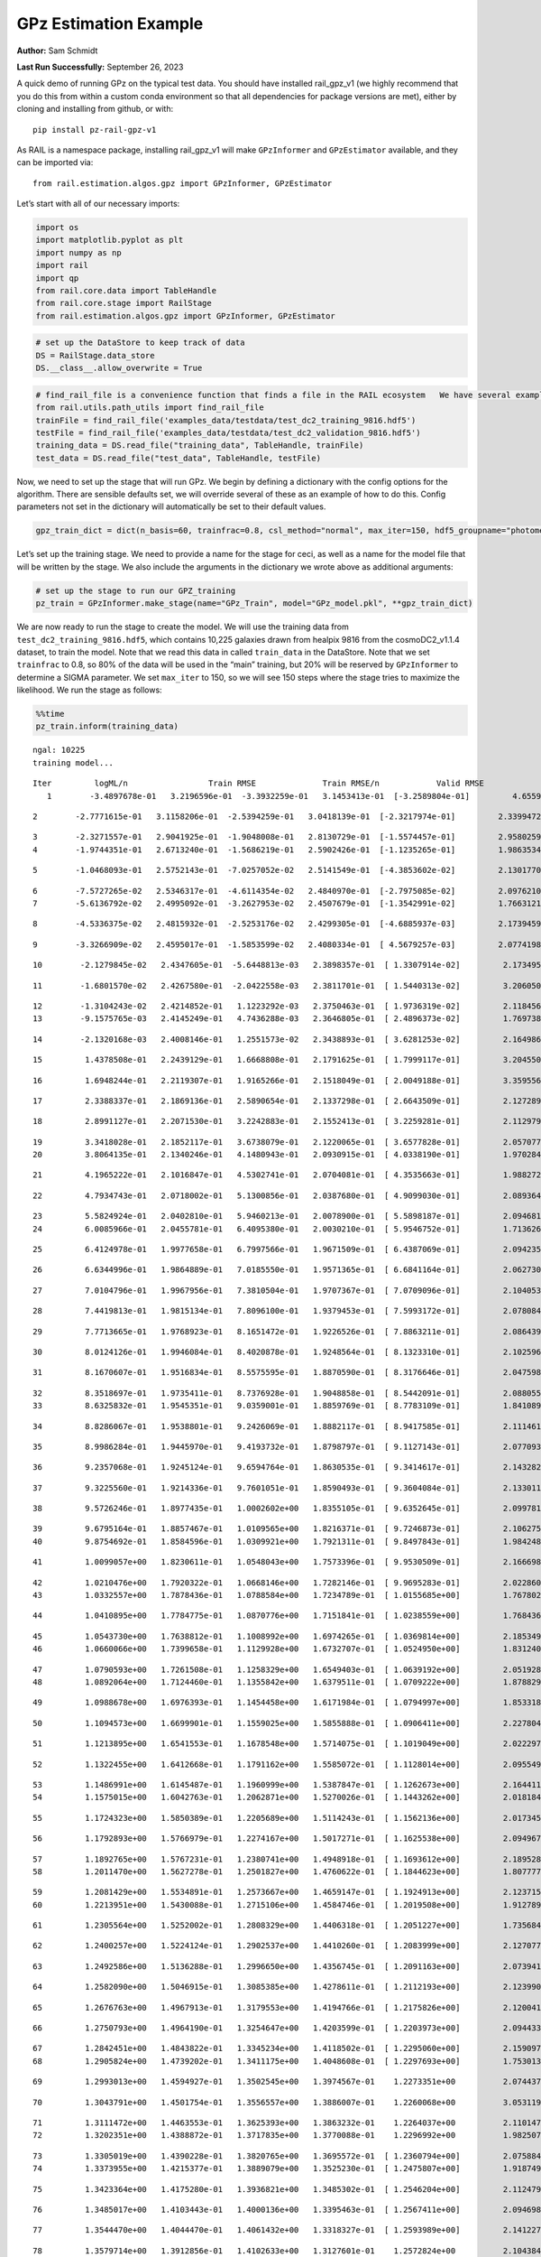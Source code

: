 GPz Estimation Example
======================

**Author:** Sam Schmidt

**Last Run Successfully:** September 26, 2023

A quick demo of running GPz on the typical test data. You should have
installed rail_gpz_v1 (we highly recommend that you do this from within
a custom conda environment so that all dependencies for package versions
are met), either by cloning and installing from github, or with:

::

   pip install pz-rail-gpz-v1

As RAIL is a namespace package, installing rail_gpz_v1 will make
``GPzInformer`` and ``GPzEstimator`` available, and they can be imported
via:

::

   from rail.estimation.algos.gpz import GPzInformer, GPzEstimator

Let’s start with all of our necessary imports:

.. code:: ipython3

    import os
    import matplotlib.pyplot as plt
    import numpy as np
    import rail
    import qp
    from rail.core.data import TableHandle
    from rail.core.stage import RailStage
    from rail.estimation.algos.gpz import GPzInformer, GPzEstimator

.. code:: ipython3

    # set up the DataStore to keep track of data
    DS = RailStage.data_store
    DS.__class__.allow_overwrite = True

.. code:: ipython3

    # find_rail_file is a convenience function that finds a file in the RAIL ecosystem   We have several example data files that are copied with RAIL that we can use for our example run, let's grab those files, one for training/validation, and the other for testing:
    from rail.utils.path_utils import find_rail_file
    trainFile = find_rail_file('examples_data/testdata/test_dc2_training_9816.hdf5')
    testFile = find_rail_file('examples_data/testdata/test_dc2_validation_9816.hdf5')
    training_data = DS.read_file("training_data", TableHandle, trainFile)
    test_data = DS.read_file("test_data", TableHandle, testFile)

Now, we need to set up the stage that will run GPz. We begin by defining
a dictionary with the config options for the algorithm. There are
sensible defaults set, we will override several of these as an example
of how to do this. Config parameters not set in the dictionary will
automatically be set to their default values.

.. code:: ipython3

    gpz_train_dict = dict(n_basis=60, trainfrac=0.8, csl_method="normal", max_iter=150, hdf5_groupname="photometry") 

Let’s set up the training stage. We need to provide a name for the stage
for ceci, as well as a name for the model file that will be written by
the stage. We also include the arguments in the dictionary we wrote
above as additional arguments:

.. code:: ipython3

    # set up the stage to run our GPZ_training
    pz_train = GPzInformer.make_stage(name="GPz_Train", model="GPz_model.pkl", **gpz_train_dict)

We are now ready to run the stage to create the model. We will use the
training data from ``test_dc2_training_9816.hdf5``, which contains
10,225 galaxies drawn from healpix 9816 from the cosmoDC2_v1.1.4
dataset, to train the model. Note that we read this data in called
``train_data`` in the DataStore. Note that we set ``trainfrac`` to 0.8,
so 80% of the data will be used in the “main” training, but 20% will be
reserved by ``GPzInformer`` to determine a SIGMA parameter. We set
``max_iter`` to 150, so we will see 150 steps where the stage tries to
maximize the likelihood. We run the stage as follows:

.. code:: ipython3

    %%time
    pz_train.inform(training_data)


.. parsed-literal::

    ngal: 10225
    training model...


.. parsed-literal::

    Iter	 logML/n 		 Train RMSE		 Train RMSE/n		 Valid RMSE		 Valid MLL		 Time    
       1	-3.4897678e-01	 3.2196596e-01	-3.3932259e-01	 3.1453413e-01	[-3.2589804e-01]	 4.6559143e-01


.. parsed-literal::

       2	-2.7771615e-01	 3.1158206e-01	-2.5394259e-01	 3.0418139e-01	[-2.3217974e-01]	 2.3399472e-01


.. parsed-literal::

       3	-2.3271557e-01	 2.9041925e-01	-1.9048008e-01	 2.8130729e-01	[-1.5574457e-01]	 2.9580259e-01
       4	-1.9744351e-01	 2.6713240e-01	-1.5686219e-01	 2.5902426e-01	[-1.1235265e-01]	 1.9863534e-01


.. parsed-literal::

       5	-1.0468093e-01	 2.5752143e-01	-7.0257052e-02	 2.5141549e-01	[-4.3853602e-02]	 2.1301770e-01


.. parsed-literal::

       6	-7.5727265e-02	 2.5346317e-01	-4.6114354e-02	 2.4840970e-01	[-2.7975085e-02]	 2.0976210e-01
       7	-5.6136792e-02	 2.4995092e-01	-3.2627953e-02	 2.4507679e-01	[-1.3542991e-02]	 1.7663121e-01


.. parsed-literal::

       8	-4.5336375e-02	 2.4815932e-01	-2.5253176e-02	 2.4299305e-01	[-4.6885937e-03]	 2.1739459e-01


.. parsed-literal::

       9	-3.3266909e-02	 2.4595017e-01	-1.5853599e-02	 2.4080334e-01	[ 4.5679257e-03]	 2.0774198e-01


.. parsed-literal::

      10	-2.1279845e-02	 2.4347605e-01	-5.6448813e-03	 2.3898357e-01	[ 1.3307914e-02]	 2.1734953e-01


.. parsed-literal::

      11	-1.6801570e-02	 2.4267580e-01	-2.0422558e-03	 2.3811701e-01	[ 1.5440313e-02]	 3.2060504e-01


.. parsed-literal::

      12	-1.3104243e-02	 2.4214852e-01	 1.1223292e-03	 2.3750463e-01	[ 1.9736319e-02]	 2.1184564e-01
      13	-9.1575765e-03	 2.4145249e-01	 4.7436288e-03	 2.3646805e-01	[ 2.4896373e-02]	 1.7697382e-01


.. parsed-literal::

      14	-2.1320168e-03	 2.4008146e-01	 1.2551573e-02	 2.3438893e-01	[ 3.6281253e-02]	 2.1649861e-01


.. parsed-literal::

      15	 1.4378508e-01	 2.2439129e-01	 1.6668808e-01	 2.1791625e-01	[ 1.7999117e-01]	 3.2045507e-01


.. parsed-literal::

      16	 1.6948244e-01	 2.2119307e-01	 1.9165266e-01	 2.1518049e-01	[ 2.0049188e-01]	 3.3595562e-01


.. parsed-literal::

      17	 2.3388337e-01	 2.1869136e-01	 2.5890654e-01	 2.1337298e-01	[ 2.6643509e-01]	 2.1272898e-01


.. parsed-literal::

      18	 2.8991127e-01	 2.2071530e-01	 3.2242883e-01	 2.1552413e-01	[ 3.2259281e-01]	 2.1129799e-01


.. parsed-literal::

      19	 3.3418028e-01	 2.1852117e-01	 3.6738079e-01	 2.1220065e-01	[ 3.6577828e-01]	 2.0570779e-01
      20	 3.8064135e-01	 2.1340246e-01	 4.1480943e-01	 2.0930915e-01	[ 4.0338190e-01]	 1.9702840e-01


.. parsed-literal::

      21	 4.1965222e-01	 2.1016847e-01	 4.5302741e-01	 2.0704081e-01	[ 4.3535663e-01]	 1.9882727e-01


.. parsed-literal::

      22	 4.7934743e-01	 2.0718002e-01	 5.1300856e-01	 2.0387680e-01	[ 4.9099030e-01]	 2.0893645e-01


.. parsed-literal::

      23	 5.5824924e-01	 2.0402810e-01	 5.9460213e-01	 2.0078900e-01	[ 5.5898187e-01]	 2.0946813e-01
      24	 6.0085966e-01	 2.0455781e-01	 6.4095380e-01	 2.0030210e-01	[ 5.9546752e-01]	 1.7136264e-01


.. parsed-literal::

      25	 6.4124978e-01	 1.9977658e-01	 6.7997566e-01	 1.9671509e-01	[ 6.4387069e-01]	 2.0942354e-01


.. parsed-literal::

      26	 6.6344996e-01	 1.9864889e-01	 7.0185550e-01	 1.9571365e-01	[ 6.6841164e-01]	 2.0627308e-01


.. parsed-literal::

      27	 7.0104796e-01	 1.9967956e-01	 7.3810504e-01	 1.9707367e-01	[ 7.0709096e-01]	 2.1040535e-01


.. parsed-literal::

      28	 7.4419813e-01	 1.9815134e-01	 7.8096100e-01	 1.9379453e-01	[ 7.5993172e-01]	 2.0780849e-01


.. parsed-literal::

      29	 7.7713665e-01	 1.9768923e-01	 8.1651472e-01	 1.9226526e-01	[ 7.8863211e-01]	 2.0864391e-01


.. parsed-literal::

      30	 8.0124126e-01	 1.9946084e-01	 8.4020878e-01	 1.9248564e-01	[ 8.1323310e-01]	 2.1025968e-01


.. parsed-literal::

      31	 8.1670607e-01	 1.9516834e-01	 8.5575595e-01	 1.8870590e-01	[ 8.3176646e-01]	 2.0475984e-01


.. parsed-literal::

      32	 8.3518697e-01	 1.9735411e-01	 8.7376928e-01	 1.9048858e-01	[ 8.5442091e-01]	 2.0880556e-01
      33	 8.6325832e-01	 1.9545351e-01	 9.0359001e-01	 1.8859769e-01	[ 8.7783109e-01]	 1.8410897e-01


.. parsed-literal::

      34	 8.8286067e-01	 1.9538801e-01	 9.2426069e-01	 1.8882117e-01	[ 8.9417585e-01]	 2.1114612e-01


.. parsed-literal::

      35	 8.9986284e-01	 1.9445970e-01	 9.4193732e-01	 1.8798797e-01	[ 9.1127143e-01]	 2.0770931e-01


.. parsed-literal::

      36	 9.2357068e-01	 1.9245124e-01	 9.6594764e-01	 1.8630535e-01	[ 9.3414617e-01]	 2.1432829e-01


.. parsed-literal::

      37	 9.3225560e-01	 1.9214336e-01	 9.7601051e-01	 1.8590493e-01	[ 9.3604084e-01]	 2.1330118e-01


.. parsed-literal::

      38	 9.5726246e-01	 1.8977435e-01	 1.0002602e+00	 1.8355105e-01	[ 9.6352645e-01]	 2.0997810e-01


.. parsed-literal::

      39	 9.6795164e-01	 1.8857467e-01	 1.0109565e+00	 1.8216371e-01	[ 9.7246873e-01]	 2.1062756e-01
      40	 9.8754692e-01	 1.8584596e-01	 1.0309921e+00	 1.7921311e-01	[ 9.8497843e-01]	 1.9842482e-01


.. parsed-literal::

      41	 1.0099057e+00	 1.8230611e-01	 1.0548043e+00	 1.7573396e-01	[ 9.9530509e-01]	 2.1666980e-01


.. parsed-literal::

      42	 1.0210476e+00	 1.7920322e-01	 1.0668146e+00	 1.7282146e-01	[ 9.9695283e-01]	 2.0228601e-01
      43	 1.0332557e+00	 1.7878436e-01	 1.0788584e+00	 1.7234789e-01	[ 1.0155685e+00]	 1.7678022e-01


.. parsed-literal::

      44	 1.0410895e+00	 1.7784775e-01	 1.0870776e+00	 1.7151841e-01	[ 1.0238559e+00]	 1.7684364e-01


.. parsed-literal::

      45	 1.0543730e+00	 1.7638812e-01	 1.1008992e+00	 1.6974265e-01	[ 1.0369814e+00]	 2.1853495e-01
      46	 1.0660066e+00	 1.7399658e-01	 1.1129928e+00	 1.6732707e-01	[ 1.0524950e+00]	 1.8312407e-01


.. parsed-literal::

      47	 1.0790593e+00	 1.7261508e-01	 1.1258329e+00	 1.6549403e-01	[ 1.0639192e+00]	 2.0519280e-01
      48	 1.0892064e+00	 1.7124460e-01	 1.1355842e+00	 1.6379511e-01	[ 1.0709222e+00]	 1.8788290e-01


.. parsed-literal::

      49	 1.0988678e+00	 1.6976393e-01	 1.1454458e+00	 1.6171984e-01	[ 1.0794997e+00]	 1.8533182e-01


.. parsed-literal::

      50	 1.1094573e+00	 1.6699901e-01	 1.1559025e+00	 1.5855888e-01	[ 1.0906411e+00]	 2.2278047e-01


.. parsed-literal::

      51	 1.1213895e+00	 1.6541553e-01	 1.1678548e+00	 1.5714075e-01	[ 1.1019049e+00]	 2.0222974e-01


.. parsed-literal::

      52	 1.1322455e+00	 1.6412668e-01	 1.1791162e+00	 1.5585072e-01	[ 1.1128014e+00]	 2.0955491e-01


.. parsed-literal::

      53	 1.1486991e+00	 1.6145487e-01	 1.1960999e+00	 1.5387847e-01	[ 1.1262673e+00]	 2.1644115e-01
      54	 1.1575015e+00	 1.6042763e-01	 1.2062871e+00	 1.5270026e-01	[ 1.1443262e+00]	 2.0181847e-01


.. parsed-literal::

      55	 1.1724323e+00	 1.5850389e-01	 1.2205689e+00	 1.5114243e-01	[ 1.1562136e+00]	 2.0173454e-01


.. parsed-literal::

      56	 1.1792893e+00	 1.5766979e-01	 1.2274167e+00	 1.5017271e-01	[ 1.1625538e+00]	 2.0949674e-01


.. parsed-literal::

      57	 1.1892765e+00	 1.5767231e-01	 1.2380741e+00	 1.4948918e-01	[ 1.1693612e+00]	 2.1895289e-01
      58	 1.2011470e+00	 1.5627278e-01	 1.2501827e+00	 1.4760622e-01	[ 1.1844623e+00]	 1.8077779e-01


.. parsed-literal::

      59	 1.2081429e+00	 1.5534891e-01	 1.2573667e+00	 1.4659147e-01	[ 1.1924913e+00]	 2.1237159e-01
      60	 1.2213951e+00	 1.5430088e-01	 1.2715106e+00	 1.4584746e-01	[ 1.2019508e+00]	 1.9127893e-01


.. parsed-literal::

      61	 1.2305564e+00	 1.5252002e-01	 1.2808329e+00	 1.4406318e-01	[ 1.2051227e+00]	 1.7356849e-01


.. parsed-literal::

      62	 1.2400257e+00	 1.5224124e-01	 1.2902537e+00	 1.4410260e-01	[ 1.2083999e+00]	 2.1270776e-01


.. parsed-literal::

      63	 1.2492586e+00	 1.5136288e-01	 1.2996650e+00	 1.4356745e-01	[ 1.2091163e+00]	 2.0739412e-01


.. parsed-literal::

      64	 1.2582090e+00	 1.5046915e-01	 1.3085385e+00	 1.4278611e-01	[ 1.2112193e+00]	 2.1239901e-01


.. parsed-literal::

      65	 1.2676763e+00	 1.4967913e-01	 1.3179553e+00	 1.4194766e-01	[ 1.2175826e+00]	 2.1200418e-01


.. parsed-literal::

      66	 1.2750793e+00	 1.4964190e-01	 1.3254647e+00	 1.4203599e-01	[ 1.2203973e+00]	 2.0944333e-01


.. parsed-literal::

      67	 1.2842451e+00	 1.4843822e-01	 1.3345234e+00	 1.4118502e-01	[ 1.2295060e+00]	 2.1590972e-01
      68	 1.2905824e+00	 1.4739202e-01	 1.3411175e+00	 1.4048608e-01	[ 1.2297693e+00]	 1.7530131e-01


.. parsed-literal::

      69	 1.2993013e+00	 1.4594927e-01	 1.3502545e+00	 1.3974567e-01	  1.2273351e+00 	 2.0744371e-01


.. parsed-literal::

      70	 1.3043791e+00	 1.4501754e-01	 1.3556557e+00	 1.3886007e-01	  1.2260068e+00 	 3.0531192e-01


.. parsed-literal::

      71	 1.3111472e+00	 1.4463553e-01	 1.3625393e+00	 1.3863232e-01	  1.2264037e+00 	 2.1101475e-01
      72	 1.3202351e+00	 1.4388872e-01	 1.3717835e+00	 1.3770088e-01	  1.2296992e+00 	 1.9825077e-01


.. parsed-literal::

      73	 1.3305019e+00	 1.4390228e-01	 1.3820765e+00	 1.3695572e-01	[ 1.2360794e+00]	 2.0758843e-01
      74	 1.3373955e+00	 1.4215377e-01	 1.3889079e+00	 1.3525230e-01	[ 1.2475807e+00]	 1.9187498e-01


.. parsed-literal::

      75	 1.3423364e+00	 1.4175280e-01	 1.3936821e+00	 1.3485302e-01	[ 1.2546204e+00]	 2.1124792e-01


.. parsed-literal::

      76	 1.3485017e+00	 1.4103443e-01	 1.4000136e+00	 1.3395463e-01	[ 1.2567411e+00]	 2.0946980e-01


.. parsed-literal::

      77	 1.3544470e+00	 1.4044470e-01	 1.4061432e+00	 1.3318327e-01	[ 1.2593989e+00]	 2.1412277e-01


.. parsed-literal::

      78	 1.3579714e+00	 1.3912856e-01	 1.4102633e+00	 1.3127601e-01	  1.2572824e+00 	 2.1043849e-01


.. parsed-literal::

      79	 1.3659599e+00	 1.3894237e-01	 1.4179510e+00	 1.3130440e-01	[ 1.2636330e+00]	 2.1023679e-01


.. parsed-literal::

      80	 1.3691473e+00	 1.3882959e-01	 1.4210874e+00	 1.3119408e-01	[ 1.2667384e+00]	 2.1240973e-01


.. parsed-literal::

      81	 1.3750211e+00	 1.3830453e-01	 1.4271373e+00	 1.3055005e-01	[ 1.2681416e+00]	 2.1590137e-01


.. parsed-literal::

      82	 1.3776027e+00	 1.3836946e-01	 1.4299619e+00	 1.3036078e-01	  1.2663120e+00 	 2.0708251e-01
      83	 1.3834771e+00	 1.3787361e-01	 1.4357056e+00	 1.2988204e-01	[ 1.2710918e+00]	 1.7254305e-01


.. parsed-literal::

      84	 1.3864941e+00	 1.3754319e-01	 1.4387116e+00	 1.2957990e-01	[ 1.2721540e+00]	 2.1841550e-01


.. parsed-literal::

      85	 1.3900983e+00	 1.3715330e-01	 1.4423228e+00	 1.2926562e-01	[ 1.2724133e+00]	 2.1300673e-01


.. parsed-literal::

      86	 1.3951270e+00	 1.3676761e-01	 1.4475327e+00	 1.2908202e-01	  1.2667368e+00 	 2.0364857e-01


.. parsed-literal::

      87	 1.3993563e+00	 1.3609970e-01	 1.4518002e+00	 1.2885168e-01	  1.2701530e+00 	 2.1817279e-01


.. parsed-literal::

      88	 1.4025704e+00	 1.3609473e-01	 1.4549136e+00	 1.2877499e-01	[ 1.2740560e+00]	 2.0957780e-01


.. parsed-literal::

      89	 1.4060670e+00	 1.3586597e-01	 1.4584356e+00	 1.2860847e-01	[ 1.2776469e+00]	 2.0131087e-01
      90	 1.4098403e+00	 1.3556328e-01	 1.4622856e+00	 1.2843103e-01	[ 1.2805090e+00]	 1.7605734e-01


.. parsed-literal::

      91	 1.4151868e+00	 1.3455128e-01	 1.4678227e+00	 1.2773635e-01	[ 1.2847861e+00]	 2.1837759e-01
      92	 1.4198853e+00	 1.3399421e-01	 1.4725736e+00	 1.2737761e-01	[ 1.2894208e+00]	 1.8212199e-01


.. parsed-literal::

      93	 1.4241425e+00	 1.3351997e-01	 1.4768693e+00	 1.2696214e-01	[ 1.2912259e+00]	 2.1605420e-01


.. parsed-literal::

      94	 1.4282569e+00	 1.3316593e-01	 1.4811228e+00	 1.2673989e-01	  1.2907777e+00 	 2.1829247e-01


.. parsed-literal::

      95	 1.4324501e+00	 1.3288532e-01	 1.4855657e+00	 1.2627280e-01	  1.2867417e+00 	 2.1795106e-01
      96	 1.4355519e+00	 1.3254230e-01	 1.4887081e+00	 1.2634367e-01	  1.2895421e+00 	 2.0779395e-01


.. parsed-literal::

      97	 1.4382722e+00	 1.3247635e-01	 1.4913715e+00	 1.2634581e-01	[ 1.2929000e+00]	 2.1172690e-01


.. parsed-literal::

      98	 1.4411815e+00	 1.3221961e-01	 1.4943284e+00	 1.2622083e-01	  1.2924155e+00 	 2.2193503e-01


.. parsed-literal::

      99	 1.4437004e+00	 1.3213122e-01	 1.4969330e+00	 1.2637261e-01	  1.2925955e+00 	 2.1726823e-01


.. parsed-literal::

     100	 1.4466212e+00	 1.3187742e-01	 1.4999621e+00	 1.2630378e-01	  1.2888047e+00 	 2.1423745e-01


.. parsed-literal::

     101	 1.4507381e+00	 1.3152729e-01	 1.5042007e+00	 1.2617685e-01	  1.2845120e+00 	 2.1289134e-01


.. parsed-literal::

     102	 1.4535493e+00	 1.3116557e-01	 1.5071038e+00	 1.2625193e-01	  1.2741485e+00 	 2.1679926e-01


.. parsed-literal::

     103	 1.4568024e+00	 1.3101143e-01	 1.5102780e+00	 1.2604852e-01	  1.2777524e+00 	 2.0816875e-01


.. parsed-literal::

     104	 1.4599663e+00	 1.3067997e-01	 1.5134799e+00	 1.2578280e-01	  1.2777856e+00 	 2.1791601e-01
     105	 1.4622524e+00	 1.3061982e-01	 1.5157877e+00	 1.2583250e-01	  1.2760915e+00 	 1.8663144e-01


.. parsed-literal::

     106	 1.4647391e+00	 1.3041547e-01	 1.5183136e+00	 1.2586075e-01	  1.2718217e+00 	 2.1093297e-01
     107	 1.4676758e+00	 1.3023486e-01	 1.5213241e+00	 1.2594036e-01	  1.2650324e+00 	 1.9973803e-01


.. parsed-literal::

     108	 1.4699498e+00	 1.3017157e-01	 1.5236298e+00	 1.2587582e-01	  1.2631916e+00 	 2.0855856e-01


.. parsed-literal::

     109	 1.4727444e+00	 1.3021712e-01	 1.5265404e+00	 1.2578298e-01	  1.2598979e+00 	 2.0655584e-01


.. parsed-literal::

     110	 1.4757278e+00	 1.3030870e-01	 1.5294698e+00	 1.2562438e-01	  1.2570730e+00 	 2.1494913e-01


.. parsed-literal::

     111	 1.4773882e+00	 1.3021308e-01	 1.5310736e+00	 1.2548310e-01	  1.2618274e+00 	 2.1553779e-01


.. parsed-literal::

     112	 1.4799826e+00	 1.3010694e-01	 1.5336526e+00	 1.2525032e-01	  1.2660932e+00 	 2.0965195e-01


.. parsed-literal::

     113	 1.4816729e+00	 1.2991822e-01	 1.5354133e+00	 1.2493291e-01	  1.2647189e+00 	 2.0233274e-01
     114	 1.4834642e+00	 1.2986676e-01	 1.5371894e+00	 1.2493444e-01	  1.2643402e+00 	 1.7513418e-01


.. parsed-literal::

     115	 1.4853214e+00	 1.2977099e-01	 1.5390811e+00	 1.2491216e-01	  1.2617001e+00 	 1.8281078e-01


.. parsed-literal::

     116	 1.4869295e+00	 1.2971760e-01	 1.5407177e+00	 1.2477913e-01	  1.2627551e+00 	 2.0103860e-01


.. parsed-literal::

     117	 1.4909602e+00	 1.2964998e-01	 1.5449191e+00	 1.2443988e-01	  1.2645848e+00 	 2.1195292e-01


.. parsed-literal::

     118	 1.4929472e+00	 1.2959922e-01	 1.5469817e+00	 1.2414001e-01	  1.2705212e+00 	 3.1957364e-01


.. parsed-literal::

     119	 1.4948988e+00	 1.2953908e-01	 1.5489590e+00	 1.2403376e-01	  1.2715930e+00 	 2.0489717e-01
     120	 1.4966486e+00	 1.2953026e-01	 1.5507419e+00	 1.2399887e-01	  1.2711552e+00 	 1.9994974e-01


.. parsed-literal::

     121	 1.4984367e+00	 1.2943944e-01	 1.5525783e+00	 1.2400318e-01	  1.2679826e+00 	 2.1493030e-01


.. parsed-literal::

     122	 1.5010824e+00	 1.2925972e-01	 1.5554511e+00	 1.2386827e-01	  1.2537546e+00 	 2.0841193e-01


.. parsed-literal::

     123	 1.5032976e+00	 1.2913548e-01	 1.5576674e+00	 1.2374170e-01	  1.2533919e+00 	 2.1064448e-01


.. parsed-literal::

     124	 1.5045844e+00	 1.2906533e-01	 1.5589322e+00	 1.2355732e-01	  1.2532143e+00 	 2.0688105e-01


.. parsed-literal::

     125	 1.5069218e+00	 1.2887646e-01	 1.5612963e+00	 1.2307364e-01	  1.2507443e+00 	 2.0587349e-01


.. parsed-literal::

     126	 1.5083705e+00	 1.2882662e-01	 1.5627680e+00	 1.2267130e-01	  1.2508493e+00 	 3.1419253e-01


.. parsed-literal::

     127	 1.5105483e+00	 1.2856554e-01	 1.5649550e+00	 1.2225234e-01	  1.2489533e+00 	 2.3817015e-01


.. parsed-literal::

     128	 1.5122962e+00	 1.2835177e-01	 1.5666902e+00	 1.2193361e-01	  1.2486119e+00 	 2.0412207e-01


.. parsed-literal::

     129	 1.5139085e+00	 1.2810636e-01	 1.5682780e+00	 1.2177125e-01	  1.2500887e+00 	 2.0766330e-01
     130	 1.5155757e+00	 1.2798433e-01	 1.5698896e+00	 1.2170808e-01	  1.2495300e+00 	 1.8202734e-01


.. parsed-literal::

     131	 1.5173321e+00	 1.2788490e-01	 1.5716030e+00	 1.2166305e-01	  1.2528212e+00 	 1.9048619e-01


.. parsed-literal::

     132	 1.5184617e+00	 1.2779844e-01	 1.5727663e+00	 1.2172841e-01	  1.2461720e+00 	 2.1086478e-01
     133	 1.5199394e+00	 1.2779935e-01	 1.5742123e+00	 1.2159964e-01	  1.2480468e+00 	 1.7527843e-01


.. parsed-literal::

     134	 1.5205822e+00	 1.2780316e-01	 1.5748580e+00	 1.2150013e-01	  1.2473171e+00 	 2.1163011e-01
     135	 1.5220384e+00	 1.2781003e-01	 1.5763459e+00	 1.2130743e-01	  1.2463889e+00 	 1.9925213e-01


.. parsed-literal::

     136	 1.5240420e+00	 1.2778660e-01	 1.5783976e+00	 1.2104917e-01	  1.2461072e+00 	 2.0755696e-01


.. parsed-literal::

     137	 1.5251615e+00	 1.2782329e-01	 1.5797483e+00	 1.2084427e-01	  1.2494600e+00 	 2.1802068e-01


.. parsed-literal::

     138	 1.5277240e+00	 1.2772064e-01	 1.5821616e+00	 1.2071277e-01	  1.2524913e+00 	 2.1556735e-01
     139	 1.5287774e+00	 1.2762060e-01	 1.5831740e+00	 1.2070792e-01	  1.2540214e+00 	 1.9864750e-01


.. parsed-literal::

     140	 1.5301542e+00	 1.2760376e-01	 1.5845572e+00	 1.2060559e-01	  1.2545818e+00 	 2.1090484e-01
     141	 1.5314749e+00	 1.2744394e-01	 1.5859075e+00	 1.2048866e-01	  1.2555144e+00 	 1.9600058e-01


.. parsed-literal::

     142	 1.5326870e+00	 1.2744552e-01	 1.5871274e+00	 1.2034655e-01	  1.2532161e+00 	 2.0891237e-01
     143	 1.5347034e+00	 1.2747388e-01	 1.5892349e+00	 1.1993335e-01	  1.2485885e+00 	 1.8634295e-01


.. parsed-literal::

     144	 1.5356994e+00	 1.2748406e-01	 1.5902948e+00	 1.1983660e-01	  1.2400702e+00 	 2.0157242e-01
     145	 1.5368171e+00	 1.2746866e-01	 1.5914113e+00	 1.1971974e-01	  1.2398672e+00 	 1.8525386e-01


.. parsed-literal::

     146	 1.5379709e+00	 1.2739494e-01	 1.5925909e+00	 1.1964119e-01	  1.2404877e+00 	 2.0320678e-01
     147	 1.5389912e+00	 1.2729527e-01	 1.5936274e+00	 1.1963479e-01	  1.2371499e+00 	 1.8725395e-01


.. parsed-literal::

     148	 1.5401282e+00	 1.2699444e-01	 1.5948986e+00	 1.1961327e-01	  1.2297513e+00 	 1.9892573e-01
     149	 1.5416686e+00	 1.2693347e-01	 1.5963635e+00	 1.1969715e-01	  1.2215334e+00 	 1.7488146e-01


.. parsed-literal::

     150	 1.5422385e+00	 1.2692353e-01	 1.5969085e+00	 1.1969523e-01	  1.2203876e+00 	 2.1016860e-01
    Inserting handle into data store.  model_GPz_Train: inprogress_GPz_model.pkl, GPz_Train
    CPU times: user 2min 6s, sys: 1.13 s, total: 2min 7s
    Wall time: 32 s




.. parsed-literal::

    <rail.core.data.ModelHandle at 0x7ff40ce3c970>



This should have taken about 30 seconds on a typical desktop computer,
and you should now see a file called ``GPz_model.pkl`` in the directory.
This model file is used by the ``GPzEstimator`` stage to determine our
redshift PDFs for the test set of galaxies. Let’s set up that stage,
again defining a dictionary of variables for the config params:

.. code:: ipython3

    gpz_test_dict = dict(hdf5_groupname="photometry", model="GPz_model.pkl")
    
    gpz_run = GPzEstimator.make_stage(name="gpz_run", **gpz_test_dict)

Let’s run the stage and compute photo-z’s for our test set:

.. code:: ipython3

    %%time
    results = gpz_run.estimate(test_data)


.. parsed-literal::

    Inserting handle into data store.  model: GPz_model.pkl, gpz_run
    Process 0 running estimator on chunk 0 - 10,000
    Process 0 estimating GPz PZ PDF for rows 0 - 10,000


.. parsed-literal::

    Inserting handle into data store.  output_gpz_run: inprogress_output_gpz_run.hdf5, gpz_run


.. parsed-literal::

    Process 0 running estimator on chunk 10,000 - 20,000
    Process 0 estimating GPz PZ PDF for rows 10,000 - 20,000


.. parsed-literal::

    Process 0 running estimator on chunk 20,000 - 20,449
    Process 0 estimating GPz PZ PDF for rows 20,000 - 20,449
    CPU times: user 1.79 s, sys: 48.9 ms, total: 1.84 s
    Wall time: 614 ms


This should be very fast, under a second for our 20,449 galaxies in the
test set. Now, let’s plot a scatter plot of the point estimates, as well
as a few example PDFs. We can get access to the ``qp`` ensemble that was
written via the DataStore via ``results()``

.. code:: ipython3

    ens = results()

.. code:: ipython3

    expdfids = [2, 180, 13517, 18032]
    fig, axs = plt.subplots(4, 1, figsize=(12,10))
    for i, xx in enumerate(expdfids):
        axs[i].set_xlim(0,3)
        ens[xx].plot_native(axes=axs[i])
    axs[3].set_xlabel("redshift", fontsize=15)




.. parsed-literal::

    Text(0.5, 0, 'redshift')




.. image:: ../../../docs/rendered/estimation_examples/06_GPz_files/../../../docs/rendered/estimation_examples/06_GPz_16_1.png


GPzEstimator parameterizes each PDF as a single Gaussian, here we see a
few examples of Gaussians of different widths. Now let’s grab the mode
of each PDF (stored as ancil data in the ensemble) and compare to the
true redshifts from the test_data file:

.. code:: ipython3

    truez = test_data.data['photometry']['redshift']
    zmode = ens.ancil['zmode'].flatten()

.. code:: ipython3

    plt.figure(figsize=(12,12))
    plt.scatter(truez, zmode, s=3)
    plt.plot([0,3],[0,3], 'k--')
    plt.xlabel("redshift", fontsize=12)
    plt.ylabel("z mode", fontsize=12)




.. parsed-literal::

    Text(0, 0.5, 'z mode')




.. image:: ../../../docs/rendered/estimation_examples/06_GPz_files/../../../docs/rendered/estimation_examples/06_GPz_19_1.png

